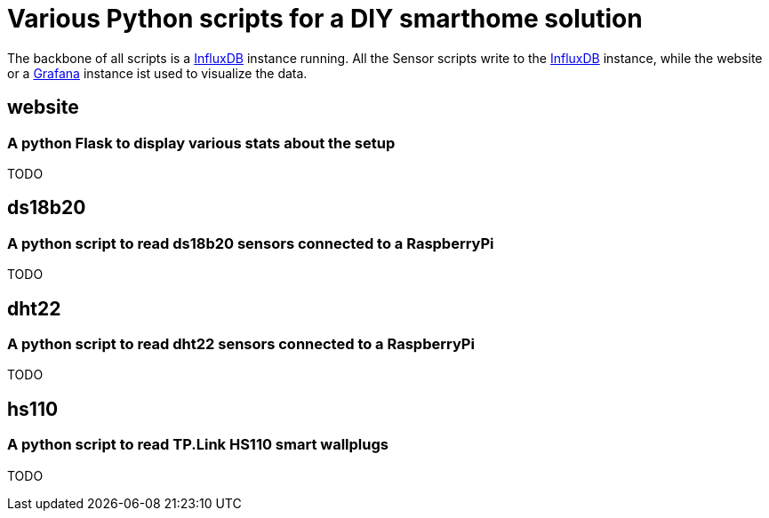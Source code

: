 = Various Python scripts for a DIY smarthome solution

The backbone of all scripts is a https://www.influxdata.com/[InfluxDB] instance running. All the Sensor scripts write to the https://www.influxdata.com/[InfluxDB] instance, 
while the website or a https://grafana.com/[Grafana] instance ist used to visualize the data.

== website
=== A python Flask to display various stats about the setup

TODO

== ds18b20
=== A python script to read ds18b20 sensors connected to a RaspberryPi

TODO

== dht22
=== A python script to read dht22 sensors connected to a RaspberryPi

TODO

== hs110
=== A python script to read TP.Link HS110 smart wallplugs

TODO
